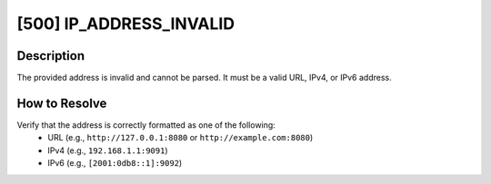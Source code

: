 [500] IP_ADDRESS_INVALID
========================

Description
-----------

The provided address is invalid and cannot be parsed. It must be a valid URL, IPv4, or
IPv6 address.

How to Resolve
--------------

Verify that the address is correctly formatted as one of the following:
    - URL (e.g., ``http://127.0.0.1:8080`` or ``http://example.com:8080``)
    - IPv4 (e.g., ``192.168.1.1:9091``)
    - IPv6 (e.g., ``[2001:0db8::1]:9092``)
